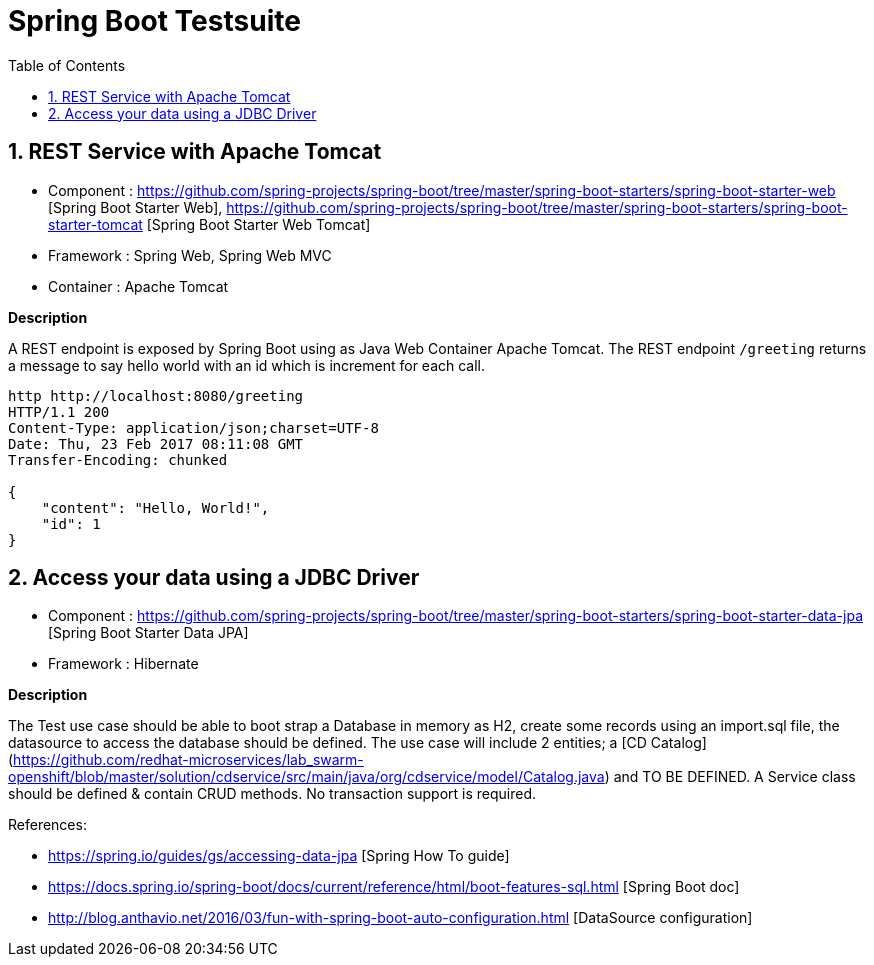 :doctype: book
:toc: left
:toclevels: 3
:toc-position: left
:numbered:

= Spring Boot Testsuite

== REST Service with Apache Tomcat

* Component : https://github.com/spring-projects/spring-boot/tree/master/spring-boot-starters/spring-boot-starter-web [Spring Boot Starter Web], https://github.com/spring-projects/spring-boot/tree/master/spring-boot-starters/spring-boot-starter-tomcat [Spring Boot Starter Web Tomcat]
* Framework : Spring Web, Spring Web MVC
* Container : Apache Tomcat

**Description**

A REST endpoint is exposed by Spring Boot using as Java Web Container Apache Tomcat. The REST endpoint `/greeting` returns a message to say hello world with an id which is increment
for each call.

----
http http://localhost:8080/greeting
HTTP/1.1 200 
Content-Type: application/json;charset=UTF-8
Date: Thu, 23 Feb 2017 08:11:08 GMT
Transfer-Encoding: chunked

{
    "content": "Hello, World!",
    "id": 1
}
----

== Access your data using a JDBC Driver

* Component : https://github.com/spring-projects/spring-boot/tree/master/spring-boot-starters/spring-boot-starter-data-jpa [Spring Boot Starter Data JPA]
* Framework : Hibernate

**Description**

The Test use case should be able to boot strap a Database in memory as H2, create some records using an import.sql file, the datasource to access the database should be defined. The use case will include 2 entities; a [CD Catalog](https://github.com/redhat-microservices/lab_swarm-openshift/blob/master/solution/cdservice/src/main/java/org/cdservice/model/Catalog.java) and TO BE DEFINED.
A Service class should be defined & contain CRUD methods. No transaction support is required.

References:

- https://spring.io/guides/gs/accessing-data-jpa [Spring How To guide]
- https://docs.spring.io/spring-boot/docs/current/reference/html/boot-features-sql.html [Spring Boot doc]
- http://blog.anthavio.net/2016/03/fun-with-spring-boot-auto-configuration.html [DataSource configuration]
